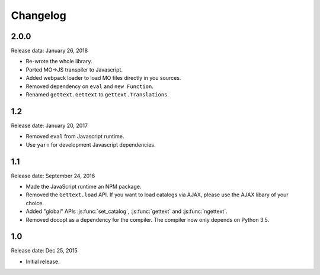 Changelog
#########

2.0.0
=====

Release data: January 26, 2018

* Re-wrote the whole library.
* Ported MO->JS transpiler to Javascript.
* Added webpack loader to load MO files directly in you sources.
* Removed dependency on ``eval`` and ``new Function``.
* Renamed ``gettext.Gettext`` to ``gettext.Translations``.

1.2
===

Release date: January 20, 2017

* Removed ``eval`` from Javascript runtime.
* Use ``yarn`` for development Javascript dependencies.


1.1
====

Release date: September 24, 2016

* Made the JavaScript runtime an NPM package.
* Removed the ``Gettext.load`` API. If you want to load catalogs via AJAX, please
  use the AJAX libary of your choice.
* Added "global" APIs :js:func:`set_catalog`, :js:func:`gettext` and
  :js:func:`ngettext`.
* Removed docopt as a dependency for the compiler. The compiler now only depends
  on Python 3.5.

1.0
====

Release date: Dec 25, 2015

* Initial release.
